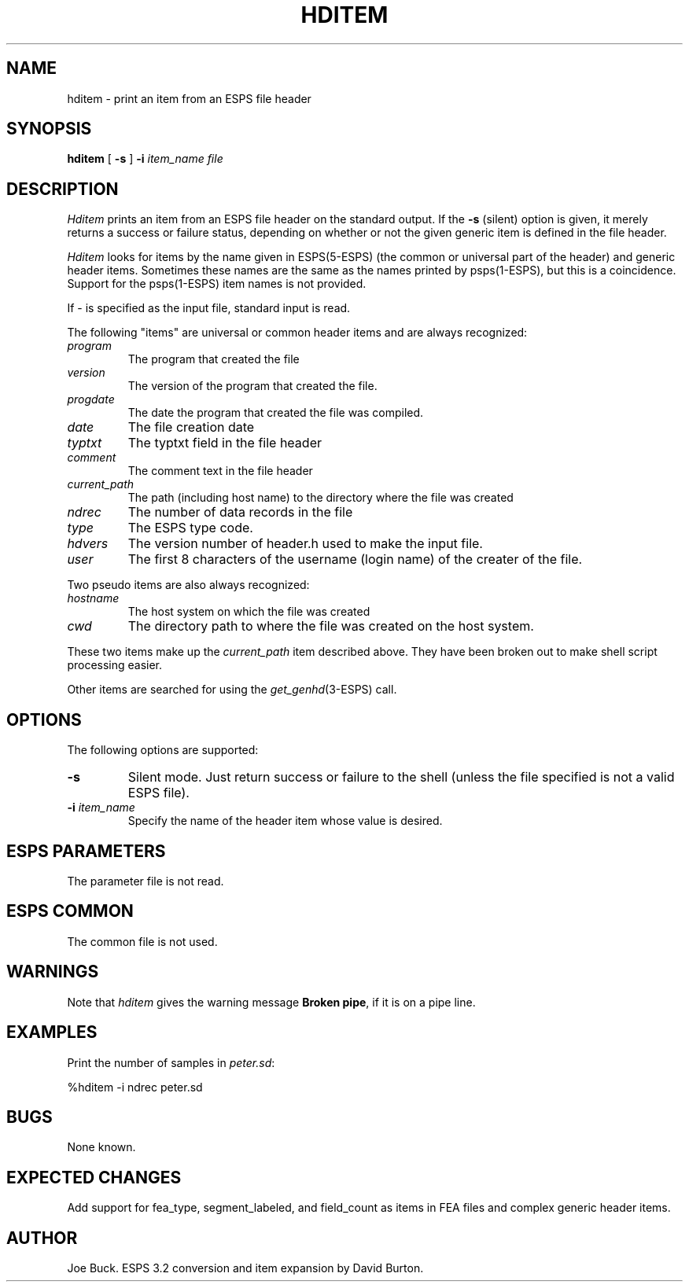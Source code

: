 .\" Copyright (c) 1990 Entropic Speech, Inc.; All rights reserved
.\" @(#)hditem.1	1.5 4/1/97 ESI
.TH HDITEM 1\-ESPS 4/1/97
.ds ]W "\fI\s+4\ze\h'0.05'e\s-4\v'-0.4m'\fP\(*p\v'0.4m'\ Entropic Speech, Inc.
.SH NAME
hditem - print an item from an ESPS file header
.SH SYNOPSIS
.B hditem
[
.B \-s
]
.BI \-i " item_name"
.I file
.SH DESCRIPTION
.PP
.I Hditem
prints an item from an ESPS file header on the standard output.
If the
.B \-s
(silent) option is given, it merely returns a success or failure
status, depending on whether or not the given generic item is defined
in the file header.
.PP
\fIHditem\fR looks for items by the name given in 
ESPS(5\-ESPS) (the common or universal part of the header)
and generic header items.
Sometimes these names are the same as the names printed
by psps(1\-ESPS), but this is a coincidence. Support for the
psps(1\-ESPS) item names is not provided.
.PP
If \- is specified as the input file, standard input is read.
.PP
The following "items" are universal or common header items
and are always recognized:
.IP \fIprogram\fR
The program that created the file
.IP \fIversion\fR
The version of the program that created the file.
.IP \fIprogdate\fR
The date the program that created the file was compiled.
.IP \fIdate\fR
The file creation date
.IP \fItyptxt\fR
The typtxt field in the file header
.IP \fIcomment\fR
The comment text in the file header
.IP \fIcurrent_path\fR
The path (including host name) to the directory where the file was created
.IP \fIndrec\fR
The number of data records in the file
.IP \fItype\fR
The ESPS type code.
.IP \fIhdvers\fR
The version number of header.h used to make the input file.
.IP \fIuser\fR
The first 8 characters of the username (login name) of the
creater of the file.
.PP
Two pseudo items are also always recognized:
.IP \fIhostname\fR
The host system on which the file was created
.IP \fIcwd\fR
The directory path to where the file was created on the host system.
.LP
These two items make up the \fIcurrent_path\fR item described above.
They have been broken out to make shell script processing easier.
.PP
Other items are searched for using the \fIget_genhd\fP(3-ESPS) call.
.SH OPTIONS
.PP
The following options are supported:
.TP
.B \-s
Silent mode.  Just return success or failure to the shell
(unless the file specified is not a valid ESPS file).
.TP
.BI \-i " item_name"
Specify the name of the header item whose value is desired.
.SH ESPS PARAMETERS
.PP
The parameter file is not read.  
.SH ESPS COMMON
.PP
The common file is not used.
.SH WARNINGS
.PP
Note that \fIhditem\fR gives the warning message
\fBBroken pipe\fR, if it is on a pipe line. 
.SH EXAMPLES
.PP
Print the number of samples in
.IR peter.sd :
.nf

    %hditem -i ndrec peter.sd

.fi
.SH BUGS
None known.
.SH EXPECTED CHANGES
.PP
Add support for fea_type, segment_labeled, and field_count
as items in FEA files and complex generic header items.
.SH AUTHOR
.PP
Joe Buck. ESPS 3.2 conversion and item expansion by David Burton.


